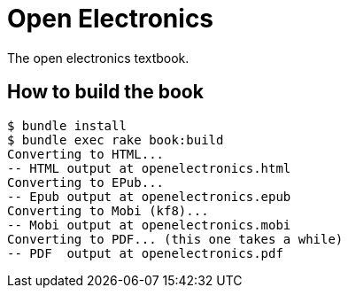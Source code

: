 = Open Electronics

The open electronics textbook.

== How to build the book

----
$ bundle install
$ bundle exec rake book:build
Converting to HTML...
-- HTML output at openelectronics.html
Converting to EPub...
-- Epub output at openelectronics.epub
Converting to Mobi (kf8)...
-- Mobi output at openelectronics.mobi
Converting to PDF... (this one takes a while)
-- PDF  output at openelectronics.pdf
----
